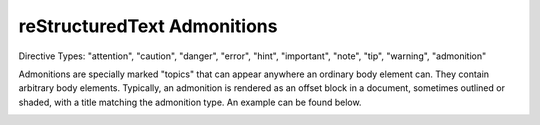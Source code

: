 ****************************
reStructuredText Admonitions
****************************


Directive Types: "attention", "caution", "danger", "error", "hint", "important", "note", "tip", "warning", "admonition"

Admonitions are specially marked "topics" that can appear anywhere an ordinary body element can. They contain arbitrary body elements. Typically, an admonition is rendered as an offset block in a document, sometimes outlined or shaded, with a title matching the admonition type.  An example can be found below.

.. image:: ./images/rtd-specific-admonitions.png
